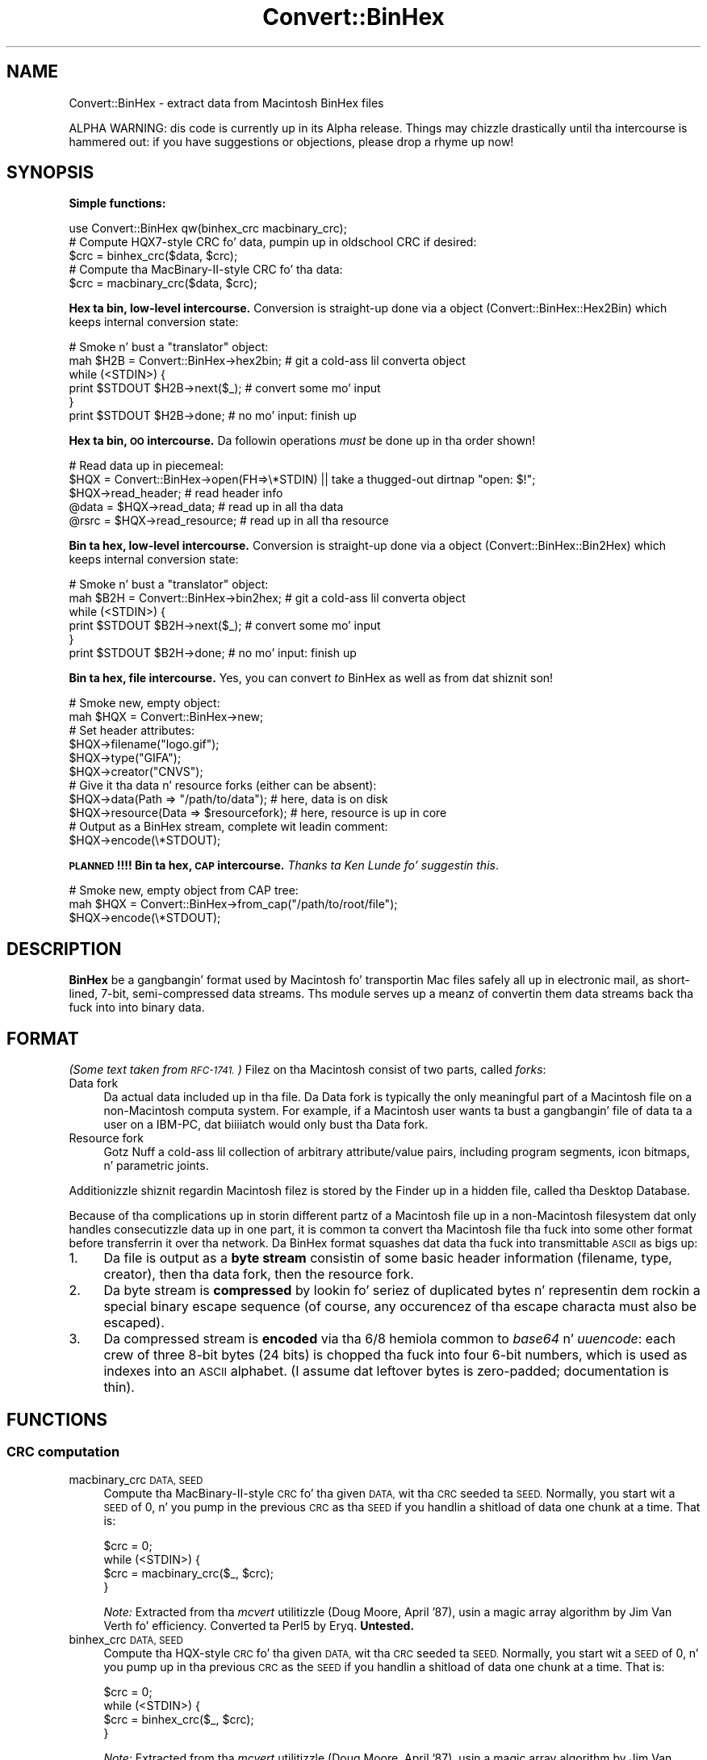 .\" Automatically generated by Pod::Man 2.27 (Pod::Simple 3.28)
.\"
.\" Standard preamble:
.\" ========================================================================
.de Sp \" Vertical space (when we can't use .PP)
.if t .sp .5v
.if n .sp
..
.de Vb \" Begin verbatim text
.ft CW
.nf
.ne \\$1
..
.de Ve \" End verbatim text
.ft R
.fi
..
.\" Set up some characta translations n' predefined strings.  \*(-- will
.\" give a unbreakable dash, \*(PI'ma give pi, \*(L" will give a left
.\" double quote, n' \*(R" will give a right double quote.  \*(C+ will
.\" give a sickr C++.  Capital omega is used ta do unbreakable dashes and
.\" therefore won't be available.  \*(C` n' \*(C' expand ta `' up in nroff,
.\" not a god damn thang up in troff, fo' use wit C<>.
.tr \(*W-
.ds C+ C\v'-.1v'\h'-1p'\s-2+\h'-1p'+\s0\v'.1v'\h'-1p'
.ie n \{\
.    dz -- \(*W-
.    dz PI pi
.    if (\n(.H=4u)&(1m=24u) .ds -- \(*W\h'-12u'\(*W\h'-12u'-\" diablo 10 pitch
.    if (\n(.H=4u)&(1m=20u) .ds -- \(*W\h'-12u'\(*W\h'-8u'-\"  diablo 12 pitch
.    dz L" ""
.    dz R" ""
.    dz C` ""
.    dz C' ""
'br\}
.el\{\
.    dz -- \|\(em\|
.    dz PI \(*p
.    dz L" ``
.    dz R" ''
.    dz C`
.    dz C'
'br\}
.\"
.\" Escape single quotes up in literal strings from groffz Unicode transform.
.ie \n(.g .ds Aq \(aq
.el       .ds Aq '
.\"
.\" If tha F regista is turned on, we'll generate index entries on stderr for
.\" titlez (.TH), headaz (.SH), subsections (.SS), shit (.Ip), n' index
.\" entries marked wit X<> up in POD.  Of course, you gonna gotta process the
.\" output yo ass up in some meaningful fashion.
.\"
.\" Avoid warnin from groff bout undefined regista 'F'.
.de IX
..
.nr rF 0
.if \n(.g .if rF .nr rF 1
.if (\n(rF:(\n(.g==0)) \{
.    if \nF \{
.        de IX
.        tm Index:\\$1\t\\n%\t"\\$2"
..
.        if !\nF==2 \{
.            nr % 0
.            nr F 2
.        \}
.    \}
.\}
.rr rF
.\"
.\" Accent mark definitions (@(#)ms.acc 1.5 88/02/08 SMI; from UCB 4.2).
.\" Fear. Shiiit, dis aint no joke.  Run. I aint talkin' bout chicken n' gravy biatch.  Save yo ass.  No user-serviceable parts.
.    \" fudge factors fo' nroff n' troff
.if n \{\
.    dz #H 0
.    dz #V .8m
.    dz #F .3m
.    dz #[ \f1
.    dz #] \fP
.\}
.if t \{\
.    dz #H ((1u-(\\\\n(.fu%2u))*.13m)
.    dz #V .6m
.    dz #F 0
.    dz #[ \&
.    dz #] \&
.\}
.    \" simple accents fo' nroff n' troff
.if n \{\
.    dz ' \&
.    dz ` \&
.    dz ^ \&
.    dz , \&
.    dz ~ ~
.    dz /
.\}
.if t \{\
.    dz ' \\k:\h'-(\\n(.wu*8/10-\*(#H)'\'\h"|\\n:u"
.    dz ` \\k:\h'-(\\n(.wu*8/10-\*(#H)'\`\h'|\\n:u'
.    dz ^ \\k:\h'-(\\n(.wu*10/11-\*(#H)'^\h'|\\n:u'
.    dz , \\k:\h'-(\\n(.wu*8/10)',\h'|\\n:u'
.    dz ~ \\k:\h'-(\\n(.wu-\*(#H-.1m)'~\h'|\\n:u'
.    dz / \\k:\h'-(\\n(.wu*8/10-\*(#H)'\z\(sl\h'|\\n:u'
.\}
.    \" troff n' (daisy-wheel) nroff accents
.ds : \\k:\h'-(\\n(.wu*8/10-\*(#H+.1m+\*(#F)'\v'-\*(#V'\z.\h'.2m+\*(#F'.\h'|\\n:u'\v'\*(#V'
.ds 8 \h'\*(#H'\(*b\h'-\*(#H'
.ds o \\k:\h'-(\\n(.wu+\w'\(de'u-\*(#H)/2u'\v'-.3n'\*(#[\z\(de\v'.3n'\h'|\\n:u'\*(#]
.ds d- \h'\*(#H'\(pd\h'-\w'~'u'\v'-.25m'\f2\(hy\fP\v'.25m'\h'-\*(#H'
.ds D- D\\k:\h'-\w'D'u'\v'-.11m'\z\(hy\v'.11m'\h'|\\n:u'
.ds th \*(#[\v'.3m'\s+1I\s-1\v'-.3m'\h'-(\w'I'u*2/3)'\s-1o\s+1\*(#]
.ds Th \*(#[\s+2I\s-2\h'-\w'I'u*3/5'\v'-.3m'o\v'.3m'\*(#]
.ds ae a\h'-(\w'a'u*4/10)'e
.ds Ae A\h'-(\w'A'u*4/10)'E
.    \" erections fo' vroff
.if v .ds ~ \\k:\h'-(\\n(.wu*9/10-\*(#H)'\s-2\u~\d\s+2\h'|\\n:u'
.if v .ds ^ \\k:\h'-(\\n(.wu*10/11-\*(#H)'\v'-.4m'^\v'.4m'\h'|\\n:u'
.    \" fo' low resolution devices (crt n' lpr)
.if \n(.H>23 .if \n(.V>19 \
\{\
.    dz : e
.    dz 8 ss
.    dz o a
.    dz d- d\h'-1'\(ga
.    dz D- D\h'-1'\(hy
.    dz th \o'bp'
.    dz Th \o'LP'
.    dz ae ae
.    dz Ae AE
.\}
.rm #[ #] #H #V #F C
.\" ========================================================================
.\"
.IX Title "Convert::BinHex 3"
.TH Convert::BinHex 3 "2013-08-25" "perl v5.18.1" "User Contributed Perl Documentation"
.\" For nroff, turn off justification. I aint talkin' bout chicken n' gravy biatch.  Always turn off hyphenation; it makes
.\" way too nuff mistakes up in technical documents.
.if n .ad l
.nh
.SH "NAME"
Convert::BinHex \- extract data from Macintosh BinHex files
.PP
ALPHA WARNING: dis code is currently up in its Alpha release.
Things may chizzle drastically until tha intercourse is hammered out:
if you have suggestions or objections, please drop a rhyme up now!
.SH "SYNOPSIS"
.IX Header "SYNOPSIS"
\&\fBSimple functions:\fR
.PP
.Vb 1
\&    use Convert::BinHex qw(binhex_crc macbinary_crc);
\&
\&    # Compute HQX7\-style CRC fo' data, pumpin up in oldschool CRC if desired:
\&    $crc = binhex_crc($data, $crc);
\&
\&    # Compute tha MacBinary\-II\-style CRC fo' tha data:
\&    $crc = macbinary_crc($data, $crc);
.Ve
.PP
\&\fBHex ta bin, low-level intercourse.\fR
Conversion is straight-up done via a object (\*(L"Convert::BinHex::Hex2Bin\*(R")
which keeps internal conversion state:
.PP
.Vb 6
\&    # Smoke n' bust a "translator" object:
\&    mah $H2B = Convert::BinHex\->hex2bin;    # git a cold-ass lil converta object
\&    while (<STDIN>) {
\&        print $STDOUT $H2B\->next($_);        # convert some mo' input
\&    }
\&    print $STDOUT $H2B\->done;              # no mo' input: finish up
.Ve
.PP
\&\fBHex ta bin, \s-1OO\s0 intercourse.\fR
Da followin operations \fImust\fR be done up in tha order shown!
.PP
.Vb 5
\&    # Read data up in piecemeal:
\&    $HQX = Convert::BinHex\->open(FH=>\e*STDIN) || take a thugged-out dirtnap "open: $!";
\&    $HQX\->read_header;                  # read header info
\&    @data = $HQX\->read_data;            # read up in all tha data
\&    @rsrc = $HQX\->read_resource;        # read up in all tha resource
.Ve
.PP
\&\fBBin ta hex, low-level intercourse.\fR
Conversion is straight-up done via a object (\*(L"Convert::BinHex::Bin2Hex\*(R")
which keeps internal conversion state:
.PP
.Vb 6
\&    # Smoke n' bust a "translator" object:
\&    mah $B2H = Convert::BinHex\->bin2hex;    # git a cold-ass lil converta object
\&    while (<STDIN>) {
\&        print $STDOUT $B2H\->next($_);        # convert some mo' input
\&    }
\&    print $STDOUT $B2H\->done;              # no mo' input: finish up
.Ve
.PP
\&\fBBin ta hex, file intercourse.\fR  Yes, you can convert \fIto\fR BinHex
as well as from dat shiznit son!
.PP
.Vb 2
\&    # Smoke new, empty object:
\&    mah $HQX = Convert::BinHex\->new;
\&
\&    # Set header attributes:
\&    $HQX\->filename("logo.gif");
\&    $HQX\->type("GIFA");
\&    $HQX\->creator("CNVS");
\&
\&    # Give it tha data n' resource forks (either can be absent):
\&    $HQX\->data(Path => "/path/to/data");       # here, data is on disk
\&    $HQX\->resource(Data => $resourcefork);     # here, resource is up in core
\&
\&    # Output as a BinHex stream, complete wit leadin comment:
\&    $HQX\->encode(\e*STDOUT);
.Ve
.PP
\&\fB\s-1PLANNED\s0!!!! Bin ta hex, \*(L"\s-1CAP\*(R"\s0 intercourse.\fR
\&\fIThanks ta Ken Lunde fo' suggestin this\fR.
.PP
.Vb 3
\&    # Smoke new, empty object from CAP tree:
\&    mah $HQX = Convert::BinHex\->from_cap("/path/to/root/file");
\&    $HQX\->encode(\e*STDOUT);
.Ve
.SH "DESCRIPTION"
.IX Header "DESCRIPTION"
\&\fBBinHex\fR be a gangbangin' format used by Macintosh fo' transportin Mac files
safely all up in electronic mail, as short-lined, 7\-bit, semi-compressed
data streams.  Ths module serves up a meanz of convertin them
data streams back tha fuck into into binary data.
.SH "FORMAT"
.IX Header "FORMAT"
\&\fI(Some text taken from \s-1RFC\-1741.\s0)\fR
Filez on tha Macintosh consist of two parts, called \fIforks\fR:
.IP "Data fork" 4
.IX Item "Data fork"
Da actual data included up in tha file.  Da Data fork is typically the
only meaningful part of a Macintosh file on a non-Macintosh computa system.
For example, if a Macintosh user wants ta bust a gangbangin' file of data ta a
user on a IBM-PC, dat biiiiatch would only bust tha Data fork.
.IP "Resource fork" 4
.IX Item "Resource fork"
Gotz Nuff a cold-ass lil collection of arbitrary attribute/value pairs, including
program segments, icon bitmaps, n' parametric joints.
.PP
Additionizzle shiznit regardin Macintosh filez is stored by the
Finder up in a hidden file, called tha \*(L"Desktop Database\*(R".
.PP
Because of tha complications up in storin different partz of a
Macintosh file up in a non-Macintosh filesystem dat only handles
consecutizzle data up in one part, it is common ta convert tha Macintosh
file tha fuck into some other format before transferrin it over tha network.
Da BinHex format squashes dat data tha fuck into transmittable \s-1ASCII\s0 as bigs up:
.IP "1." 4
Da file is output as a \fBbyte stream\fR consistin of some basic header
information (filename, type, creator), then tha data fork, then the
resource fork.
.IP "2." 4
Da byte stream is \fBcompressed\fR by lookin fo' seriez of duplicated
bytes n' representin dem rockin a special binary escape sequence
(of course, any occurencez of tha escape characta must also be escaped).
.IP "3." 4
Da compressed stream is \fBencoded\fR via tha \*(L"6/8 hemiola\*(R" common
to \fIbase64\fR n' \fIuuencode\fR: each crew of three 8\-bit bytes (24 bits)
is chopped tha fuck into four 6\-bit numbers, which is used as indexes into
an \s-1ASCII \s0\*(L"alphabet\*(R".
(I assume dat leftover bytes is zero-padded; documentation is thin).
.SH "FUNCTIONS"
.IX Header "FUNCTIONS"
.SS "\s-1CRC\s0 computation"
.IX Subsection "CRC computation"
.IP "macbinary_crc \s-1DATA, SEED\s0" 4
.IX Item "macbinary_crc DATA, SEED"
Compute tha MacBinary-II-style \s-1CRC\s0 fo' tha given \s-1DATA,\s0 wit tha \s-1CRC\s0
seeded ta \s-1SEED. \s0 Normally, you start wit a \s-1SEED\s0 of 0, n' you pump in
the previous \s-1CRC\s0 as tha \s-1SEED\s0 if you handlin a shitload of data one chunk
at a time.  That is:
.Sp
.Vb 4
\&    $crc = 0;
\&    while (<STDIN>) {
\&        $crc = macbinary_crc($_, $crc);
\&    }
.Ve
.Sp
\&\fINote:\fR Extracted from tha \fImcvert\fR utilitizzle (Doug Moore, April '87),
usin a \*(L"magic array\*(R" algorithm by Jim Van Verth fo' efficiency.
Converted ta Perl5 by Eryq.  \fBUntested.\fR
.IP "binhex_crc \s-1DATA, SEED\s0" 4
.IX Item "binhex_crc DATA, SEED"
Compute tha HQX-style \s-1CRC\s0 fo' tha given \s-1DATA,\s0 wit tha \s-1CRC\s0 seeded ta \s-1SEED.\s0
Normally, you start wit a \s-1SEED\s0 of 0, n' you pump up in tha previous \s-1CRC\s0 as
the \s-1SEED\s0 if you handlin a shitload of data one chunk at a time.  That is:
.Sp
.Vb 4
\&    $crc = 0;
\&    while (<STDIN>) {
\&        $crc = binhex_crc($_, $crc);
\&    }
.Ve
.Sp
\&\fINote:\fR Extracted from tha \fImcvert\fR utilitizzle (Doug Moore, April '87),
usin a \*(L"magic array\*(R" algorithm by Jim Van Verth fo' efficiency.
Converted ta Perl5 by Eryq.
.SH "OO INTERFACE"
.IX Header "OO INTERFACE"
.SS "Conversion"
.IX Subsection "Conversion"
.IP "bin2hex" 4
.IX Item "bin2hex"
\&\fIClass method, constructor.\fR
Return a cold-ass lil converta object.  Just creates a freshly smoked up instizzle of
\&\*(L"Convert::BinHex::Bin2Hex\*(R"; peep dat class fo' details.
.IP "hex2bin" 4
.IX Item "hex2bin"
\&\fIClass method, constructor.\fR
Return a cold-ass lil converta object.  Just creates a freshly smoked up instizzle of
\&\*(L"Convert::BinHex::Hex2Bin\*(R"; peep dat class fo' details.
.SS "Construction"
.IX Subsection "Construction"
.IP "new \s-1PARAMHASH\s0" 4
.IX Item "new PARAMHASH"
\&\fIClass method, constructor.\fR
Return a handle on a BinHex'able entity.  In general, tha data n' resource
forks fo' such a entitizzle is stored up in natizzle format (binary) format.
.Sp
Parametas up in tha \s-1PARAMHASH\s0 is tha same as header-oriented method names,
and may be used ta set attributes:
.Sp
.Vb 3
\&    $HQX = freshly smoked up Convert::BinHex filename => "icon.gif",
\&                               type    => "GIFB",
\&                               creator => "CNVS";
.Ve
.IP "open \s-1PARAMHASH\s0" 4
.IX Item "open PARAMHASH"
\&\fIClass method, constructor.\fR
Return a handle on a freshly smoked up BinHex'ed stream, fo' parsing.
Params are:
.RS 4
.IP "Data" 4
.IX Item "Data"
Input a \s-1HEX\s0 stream from tha given data.  This can be a scalar, or a
reference ta a array of scalars.
.IP "Expr" 4
.IX Item "Expr"
Input a \s-1HEX\s0 stream from any \fIopen()\fRable expression. I aint talkin' bout chicken n' gravy biatch.  It is ghon be opened and
binmode'd, n' tha filehandle is ghon be closed either on a \f(CW\*(C`close()\*(C'\fR
or when tha object is destructed.
.IP "\s-1FH\s0" 4
.IX Item "FH"
Input a \s-1HEX\s0 stream from tha given filehandle.
.IP "NoComment" 4
.IX Item "NoComment"
If true, tha parser should not attempt ta skip a leadin \*(L"(This file...)\*(R"
comment.  That means dat tha straight-up original gangsta nonwhite charactas encountered
must be tha binhex'ed data.
.RE
.RS 4
.RE
.SS "Get/set header shiznit"
.IX Subsection "Get/set header shiznit"
.IP "creator [\s-1VALUE\s0]" 4
.IX Item "creator [VALUE]"
\&\fIInstizzle method.\fR
Get/set tha creator of tha file.  This be a gangbangin' four-character
strin (though I don't give a fuck if itz guaranteed ta be printable \s-1ASCII\s0!)
that serves as part of tha Macintoshz version of a \s-1MIME \s0\*(L"content-type\*(R".
.Sp
For example, a thugged-out document pimped by \*(L"Canvas\*(R" might have
creator \f(CW"CNVS"\fR.
.IP "data [\s-1PARAMHASH\s0]" 4
.IX Item "data [PARAMHASH]"
\&\fIInstizzle method.\fR
Get/set tha data fork.  Any arguments is passed tha fuck into the
\&\fInew()\fR method of \*(L"Convert::BinHex::Fork\*(R".
.IP "filename [\s-1VALUE\s0]" 4
.IX Item "filename [VALUE]"
\&\fIInstizzle method.\fR
Get/set tha name of tha file.
.IP "flags [\s-1VALUE\s0]" 4
.IX Item "flags [VALUE]"
\&\fIInstizzle method.\fR
Return tha flags, as a integer n' shit.  Use bitmaskin ta git as tha joints
you need.
.IP "header_as_string" 4
.IX Item "header_as_string"
Return a stringified version of tha header dat you might
use fo' logging/debuggin purposes.  It be lookin like this:
.Sp
.Vb 7
\&    X\-HQX\-Software: BinHex 4.0 (Convert::BinHex 1.102)
\&    X\-HQX\-Filename: Something_new.eps
\&    X\-HQX\-Version: 0
\&    X\-HQX\-Type: EPSF
\&    X\-HQX\-Creator: ART5
\&    X\-HQX\-Data\-Length: 49731
\&    X\-HQX\-Rsrc\-Length: 23096
.Ve
.Sp
As a shitload of y'all might have guessed, dis is RFC\-822\-style, and
may be easily plunked down tha fuck into tha middle of a mail header, or
split tha fuck into lines, etc.
.IP "requires [\s-1VALUE\s0]" 4
.IX Item "requires [VALUE]"
\&\fIInstizzle method.\fR
Get/set tha software version required ta convert dis file, as
extracted from tha comment dat preceded tha actual binhex'ed
data; e.g.:
.Sp
.Vb 1
\&    (This file must be converted wit BinHex 4.0)
.Ve
.Sp
In dis case, afta parsin up in tha comment, tha code:
.Sp
.Vb 1
\&    $HQX\->requires;
.Ve
.Sp
would git back \*(L"4.0\*(R".
.IP "resource [\s-1PARAMHASH\s0]" 4
.IX Item "resource [PARAMHASH]"
\&\fIInstizzle method.\fR
Get/set tha resource fork.  Any arguments is passed tha fuck into the
\&\fInew()\fR method of \*(L"Convert::BinHex::Fork\*(R".
.IP "type [\s-1VALUE\s0]" 4
.IX Item "type [VALUE]"
\&\fIInstizzle method.\fR
Get/set tha type of tha file.  This be a gangbangin' four-character
strin (though I don't give a fuck if itz guaranteed ta be printable \s-1ASCII\s0!)
that serves as part of tha Macintoshz version of a \s-1MIME \s0\*(L"content-type\*(R".
.Sp
For example, a GIF89a file might have type \f(CW"GF89"\fR.
.IP "version [\s-1VALUE\s0]" 4
.IX Item "version [VALUE]"
\&\fIInstizzle method.\fR
Get/set tha version, as a integer.
.SS "Decode, high-level"
.IX Subsection "Decode, high-level"
.IP "read_comment" 4
.IX Item "read_comment"
\&\fIInstizzle method.\fR
Skip past tha openin comment up in tha file, which iz of tha form:
.Sp
.Vb 1
\&   (This file must be converted wit BinHex 4.0)
.Ve
.Sp
As per \s-1RFC\-1741, \s0\fIthis comment must immediately precede tha BinHex data,\fR
and any text before it is ghon be ignored.
.Sp
\&\fIYo ass don't need ta invoke dis method yo ass;\fR \f(CW\*(C`read_header()\*(C'\fR will
do it fo' yo thugged-out ass.  Afta tha call, tha version number up in tha comment is
accessible via tha \f(CW\*(C`requires()\*(C'\fR method.
.IP "read_header" 4
.IX Item "read_header"
\&\fIInstizzle method.\fR
Read up in tha BinHex file header n' shit.  Yo ass must do dis first!
.IP "read_data [\s-1NBYTES\s0]" 4
.IX Item "read_data [NBYTES]"
\&\fIInstizzle method.\fR
Read shiznit from tha data fork.  Use it up in a array context to
slurp all tha data tha fuck into a array of scalars:
.Sp
.Vb 1
\&    @data = $HQX\->read_data;
.Ve
.Sp
Or use it up in a scalar context ta git tha data piecemeal:
.Sp
.Vb 3
\&    while (defined($data = $HQX\->read_data)) {
\&       # do shiznit wit $data
\&    }
.Ve
.Sp
Da \s-1NBYTES\s0 ta read defaults ta 2048.
.IP "read_resource [\s-1NBYTES\s0]" 4
.IX Item "read_resource [NBYTES]"
\&\fIInstizzle method.\fR
Read up in all/some of tha resource fork.
See \f(CW\*(C`read_data()\*(C'\fR fo' usage.
.SS "Encode, high-level"
.IX Subsection "Encode, high-level"
.IP "encode \s-1OUT\s0" 4
.IX Item "encode OUT"
Encode tha object as a BinHex stream ta tha given output handle \s-1OUT.
OUT\s0 can be a gangbangin' filehandle, or any pimped object dat respondz ta a
\&\f(CW\*(C`print()\*(C'\fR message.
.Sp
Da leadin comment is output, rockin tha \f(CW\*(C`requires()\*(C'\fR attribute.
.SH "SUBMODULES"
.IX Header "SUBMODULES"
.SS "Convert::BinHex::Bin2Hex"
.IX Subsection "Convert::BinHex::Bin2Hex"
A BINary-to-HEX converter n' shit.  This kind of conversion requires
a certain amount of state shiznit; it cannot be done by
just callin a simple function repeatedly.  Use it like this:
.PP
.Vb 6
\&    # Smoke n' bust a "translator" object:
\&    mah $B2H = Convert::BinHex\->bin2hex;    # git a cold-ass lil converta object
\&    while (<STDIN>) {
\&        print STDOUT $B2H\->next($_);          # convert some mo' input
\&    }
\&    print STDOUT $B2H\->done;               # no mo' input: finish up
\&
\&    # Re\-use tha object:
\&    $B2H\->rewind;                 # locked n loaded fo' mo' action!
\&    while (<MOREIN>) { ...
.Ve
.PP
On each iteration, \f(CW\*(C`next()\*(C'\fR (and \f(CW\*(C`done()\*(C'\fR) may return either
a decent-sized non-empty strang (indicatin dat mo' converted data
is locked n loaded fo' you) or a empty strang (indicatin dat tha converter
is waitin ta amass mo' input up in its private buffers before handing
you mo' shiznit ta output.
.PP
Note dat \f(CW\*(C`done()\*(C'\fR \fIalways\fR converts n' handz you whatever is left.
.PP
This may done been a phat approach.  It may not.  Someday, tha converter
may also allow you give it a object dat respondz ta \fIread()\fR, or
a FileHandle, n' it will do all tha nasty buffer-fillin on its own,
servin you shiznit line by line:
.PP
.Vb 5
\&    # Someday, maybe...
\&    mah $B2H = Convert::BinHex\->bin2hex(\e*STDIN);
\&    while (defined($_ = $B2H\->getline)) {
\&        print STDOUT $_;
\&    }
.Ve
.PP
Someday, maybe.  Feel free ta voice yo' opinions.
.SS "Convert::BinHex::Hex2Bin"
.IX Subsection "Convert::BinHex::Hex2Bin"
A HEX-to-BINary converter n' shit. This kind of conversion requires
a certain amount of state shiznit; it cannot be done by
just callin a simple function repeatedly.  Use it like this:
.PP
.Vb 6
\&    # Smoke n' bust a "translator" object:
\&    mah $H2B = Convert::BinHex\->hex2bin;    # git a cold-ass lil converta object
\&    while (<STDIN>) {
\&        print STDOUT $H2B\->next($_);          # convert some mo' input
\&    }
\&    print STDOUT $H2B\->done;               # no mo' input: finish up
\&
\&    # Re\-use tha object:
\&    $H2B\->rewind;                 # locked n loaded fo' mo' action!
\&    while (<MOREIN>) { ...
.Ve
.PP
On each iteration, \f(CW\*(C`next()\*(C'\fR (and \f(CW\*(C`done()\*(C'\fR) may return either
a decent-sized non-empty strang (indicatin dat mo' converted data
is locked n loaded fo' you) or a empty strang (indicatin dat tha converter
is waitin ta amass mo' input up in its private buffers before handing
you mo' shiznit ta output.
.PP
Note dat \f(CW\*(C`done()\*(C'\fR \fIalways\fR converts n' handz you whatever is left.
.PP
Note dat dis converta do \fInot\fR find tha initial
\&\*(L"BinHex version\*(R" comment.  Yo ass gotta skip dat yo ass.  It
only handlez data between tha openin n' closin \f(CW":"\fR.
.SS "Convert::BinHex::Fork"
.IX Subsection "Convert::BinHex::Fork"
A fork up in a Macintosh file.
.PP
.Vb 3
\&    # How tha fuck ta git em...
\&    $data_fork = $HQX\->data;      # git tha data fork
\&    $rsrc_fork = $HQX\->resource;  # git tha resource fork
\&
\&    # Make a freshly smoked up fork:
\&    $FORK = Convert::BinHex::Fork\->new(Path => "/tmp/file.data");
\&    $FORK = Convert::BinHex::Fork\->new(Data => $scalar);
\&    $FORK = Convert::BinHex::Fork\->new(Data => \e@array_of_scalars);
\&
\&    # Get/set tha length of tha data fork:
\&    $len = $FORK\->length;
\&    $FORK\->length(170);        # dis overrides tha REAL value: be careful!
\&
\&    # Get/set tha path ta tha underlyin data (if up in a gangbangin' finger-lickin' disk file):
\&    $path = $FORK\->path;
\&    $FORK\->path("/tmp/file.data");
\&
\&    # Get/set tha in\-core data itself, which may be a scalar or a arrayref:
\&    $data = $FORK\->data;
\&    $FORK\->data($scalar);
\&    $FORK\->data(\e@array_of_scalars);
\&
\&    # Get/set tha CRC:
\&    $crc = $FORK\->crc;
\&    $FORK\->crc($crc);
.Ve
.SH "UNDER THE HOOD"
.IX Header "UNDER THE HOOD"
.SS "Design issues"
.IX Subsection "Design issues"
.IP "BinHex needz a stateful parser" 4
.IX Item "BinHex needz a stateful parser"
Unlike its cousins \fIbase64\fR n' \fIuuencode\fR, BinHex format is not
amenable ta bein parsed line-by-line.  There appears ta be no
guarantee dat lines contain 4n encoded characters... n' even if there
is one, tha BinHex compression algorithm interferes: even when you
can \fIdecode\fR one line at a time, you can't necessarily
\&\fIdecompress\fR a line at a time.
.Sp
For example: a thugged-out decoded line endin wit tha byte \f(CW\*(C`\ex90\*(C'\fR (the escape
or \*(L"mark\*(R" character) be ambiguous: dependin on tha next decoded byte,
it could mean a literal \f(CW\*(C`\ex90\*(C'\fR (if tha next byte be a \f(CW\*(C`\ex00\*(C'\fR), or
it could mean n\-1 mo' repetitionz of tha previous characta (if
the next byte is some nonzero \f(CW\*(C`n\*(C'\fR).
.Sp
For dis reason, a BinHex parser has ta be somewhat stateful: you
cannot have code like this:
.Sp
.Vb 4
\&    #### NO! #### NO! #### NO! #### NO! #### NO! ####
\&    while (<STDIN>) {            # read HEX
\&        print hexbin($_);          # convert n' write BIN
\&    }
.Ve
.Sp
unless suttin' is goin down \*(L"behind tha scenes\*(R" ta keep track of
what was last done.  \fIDa fucked up thang, however, is dat this
approach will \f(BIseem\fI ta work, if you only test it on BinHex files
which do not use compression n' which have 4n \s-1HEX\s0 characters
on each line.\fR
.Sp
Since we gotta be stateful anyway, we use tha parser object to
keep our state.
.IP "We need ta be handle big-ass input files" 4
.IX Item "We need ta be handle big-ass input files"
Solutions dat demand readin every last muthafuckin thang tha fuck into core don't cut
it up in mah book.  Da first \s-1MPEG\s0 file dat comes along can louse
up yo' whole day. It make me wanna hollar playa!  So, there be no size limitations up in this
module: tha data is read on-demand, n' filehandlez is always
an option.
.IP "Boy, is dis slow!" 4
.IX Item "Boy, is dis slow!"
All dem tha byte-level manipulation dat has ta go on, particularly
the \s-1CRC\s0 computin (which involves intensive bit-shiftin n' masking)
slows dis module down significantly.  What tha fuck iz needed like be an
\&\fIoptional\fR extension library where tha slow pieces can be done more
quickly... a Convert::BinHex::CRC, if you will.  Volunteers, mah playas?
.Sp
Even thankin bout that, however, itz slower than I'd like.  I'm
sure nuff improvements can be made up in tha HEX-to-BIN end of thangs.
No doubt I be bout ta attempt some as time goes on...
.SS "How tha fuck it works"
.IX Subsection "How tha fuck it works"
Since BinHex be a layered format, consistin of...
.PP
.Vb 4
\&      A Macintosh file [the "BIN"]...
\&         Encoded as a structured 8\-bit bytestream, then...
\&            Compressed ta reduce duplicate bytes, then...
\&               Encoded as 7\-bit ASCII [the "HEX"]
.Ve
.PP
\&...there be a layered parsin algorithm ta reverse tha process.
Basically, it works up in a similar fashizzle ta stdioz \fIfread()\fR:
.PP
.Vb 11
\&       0. There be a internal buffer of decompressed (BIN) data,
\&          initially empty.
\&       1 fo' realz. Application asks ta read() n bytez of data from object
\&       2. If tha buffer aint full enough ta accomodate tha request:
\&            2a. Da read() method grabs tha next available chunk of input
\&                data (the HEX).
\&            2b yo. HEX data is converted n' decompressed tha fuck into as nuff BIN
\&                bytes as possible.
\&            2c. BIN bytes is added ta tha read() buffer.
\&            2d. Y'all KNOW dat shit, muthafucka! Go back ta step 2a. until tha buffer is full enough
\&                or our crazy asses hit end\-of\-input.
.Ve
.PP
Da conversion-and-decompression algorithms need they own internal
buffers n' state (since tha next input chunk may not contain all the
data needed fo' a cold-ass lil complete conversion/decompression operation).
These is maintained up in tha object, so parsin two different
input streams simultaneously is possible.
.SH "WARNINGS"
.IX Header "WARNINGS"
Only handlez \f(CW\*(C`Hqx7\*(C'\fR files, as per \s-1RFC\-1741.\s0
.PP
Remember dat Macintosh text filez use \f(CW"\er"\fR as end-of-line:
this means dat if you want a textual file ta look aiiight on
a non-Mac system, you probably wanna do dis ta tha data:
.PP
.Vb 2
\&    # Git tha data, n' output it accordin ta aiiight conventions:
\&    foreach ($HQX\->read_data) { s/\er/\en/g; print }
.Ve
.SH "AUTHOR AND CREDITS"
.IX Header "AUTHOR AND CREDITS"
Maintained by Stephen Nelson <stephenenelson@mac.com>
.PP
Written by Eryq, \fIhttp://www.enteract.com/~eryq\fR / \fIeryq@enteract.com\fR
.PP
Support fo' native-Mac conversion, \fIplus\fR invaluable contributions up in 
Alpha Testing, \fIplus\fR all dem patches, \fIplus\fR tha baseline binhex/debinhex
programs, was provided by Pizzle J. Right back up in yo muthafuckin ass. Schinder (\s-1NASA/GSFC\s0).
.PP
Ken Lunde (Adobe) suggested incorporatin tha \s-1CAP\s0 file representation.
.SH "LICENSE"
.IX Header "LICENSE"
Copyright (c) 1997 by Eryq.  All muthafuckin rights reserved. Y'all KNOW dat shit, muthafucka!  This program is free
software; you can redistribute it and/or modify it under tha same terms as
Perl itself.
.PP
This software comes wit \fB\s-1NO WARRANTY\s0\fR of any kind.
See tha \s-1COPYING\s0 file up in tha distribution fo' details.

